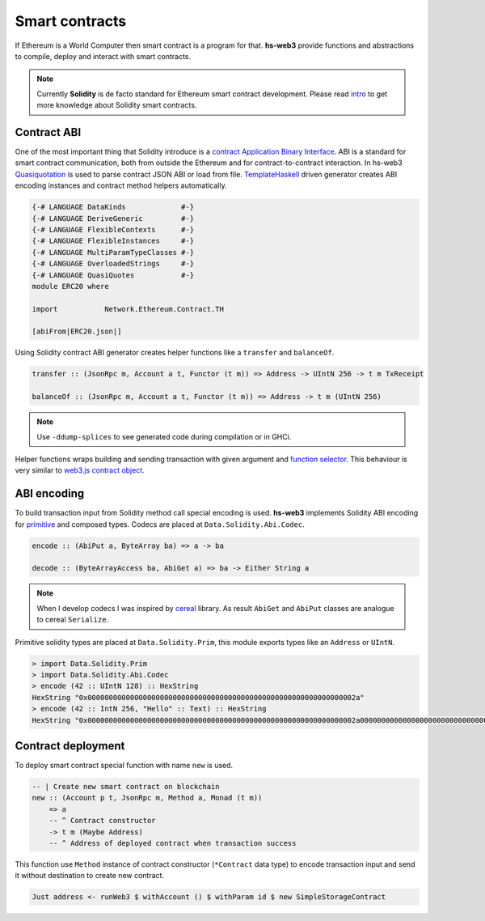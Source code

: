Smart contracts
===============

If Ethereum is a World Computer then smart contract is a program for that. **hs-web3** provide functions and abstractions to compile, deploy and interact with smart contracts.

.. note::

   Currently **Solidity** is de facto standard for Ethereum smart contract development. Please read `intro <https://solidity.readthedocs.io/en/latest/introduction-to-smart-contracts.html>`_ to get more knowledge about Solidity smart contracts.

Contract ABI
~~~~~~~~~~~~

One of the most important thing that Solidity introduce is a `contract Application Binary Interface <https://solidity.readthedocs.io/en/latest/abi-spec.html>`_. ABI is a standard for smart contract communication, both from outside the Ethereum and for contract-to-contract interaction. In hs-web3 `Quasiquotation <https://wiki.haskell.org/Quasiquotation>`_ is used to parse contract JSON ABI or load from file. `TemplateHaskell <https://wiki.haskell.org/Template_Haskell>`_ driven generator creates ABI encoding instances and contract method helpers automatically.

.. code-block:: haskell

   {-# LANGUAGE DataKinds             #-}
   {-# LANGUAGE DeriveGeneric         #-}
   {-# LANGUAGE FlexibleContexts      #-}
   {-# LANGUAGE FlexibleInstances     #-}
   {-# LANGUAGE MultiParamTypeClasses #-}
   {-# LANGUAGE OverloadedStrings     #-}
   {-# LANGUAGE QuasiQuotes           #-}
   module ERC20 where

   import           Network.Ethereum.Contract.TH

   [abiFrom|ERC20.json|]

Using Solidity contract ABI generator creates helper functions like a ``transfer`` and ``balanceOf``.

.. code-block:: haskell

   transfer :: (JsonRpc m, Account a t, Functor (t m)) => Address -> UIntN 256 -> t m TxReceipt

   balanceOf :: (JsonRpc m, Account a t, Functor (t m)) => Address -> t m (UIntN 256)
 
.. note::

   Use ``-ddump-splices`` to see generated code during compilation or in GHCi.

Helper functions wraps building and sending transaction with given argument and `function selector <https://solidity.readthedocs.io/en/latest/abi-spec.html#function-selector>`_. This behaviour is very similar to `web3.js contract object <https://web3js.readthedocs.io/en/1.0/web3-eth-contract.html>`_.

ABI encoding
~~~~~~~~~~~~

To build transaction input from Solidity method call special encoding is used. **hs-web3** implements Solidity ABI encoding for `primitive <https://solidity.readthedocs.io/en/latest/abi-spec.html#types>`_ and composed types. Codecs are placed at ``Data.Solidity.Abi.Codec``.

.. code-block:: haskell

   encode :: (AbiPut a, ByteArray ba) => a -> ba

   decode :: (ByteArrayAccess ba, AbiGet a) => ba -> Either String a

.. note::

   When I develop codecs I was inspired by `cereal <http://hackage.haskell.org/package/cereal>`_ library. As result ``AbiGet`` and ``AbiPut`` classes are analogue to cereal ``Serialize``.

Primitive solidity types are placed at ``Data.Solidity.Prim``, this module exports types like an ``Address`` or ``UIntN``.

.. code-block:: haskell

   > import Data.Solidity.Prim   
   > import Data.Solidity.Abi.Codec
   > encode (42 :: UIntN 128) :: HexString
   HexString "0x000000000000000000000000000000000000000000000000000000000000002a"
   > encode (42 :: IntN 256, "Hello" :: Text) :: HexString
   HexString "0x000000000000000000000000000000000000000000000000000000000000002a0000000000000000000000000000000000000000000000000000000000000040000000000000000000000000000000000000000000000000000000000000000548656c6c6f000000000000000000000000000000000000000000000000000000"

Contract deployment
~~~~~~~~~~~~~~~~~~~

To deploy smart contract special function with name ``new`` is used. 

.. code-block:: haskell

   -- | Create new smart contract on blockchain
   new :: (Account p t, JsonRpc m, Method a, Monad (t m))
       => a
       -- ^ Contract constructor
       -> t m (Maybe Address)
       -- ^ Address of deployed contract when transaction success

This function use ``Method`` instance of contract constructor (``*Contract`` data type) to encode transaction input and send it without destination to create new contract.

.. code-block:: haskell

   Just address <- runWeb3 $ withAccount () $ withParam id $ new SimpleStorageContract

